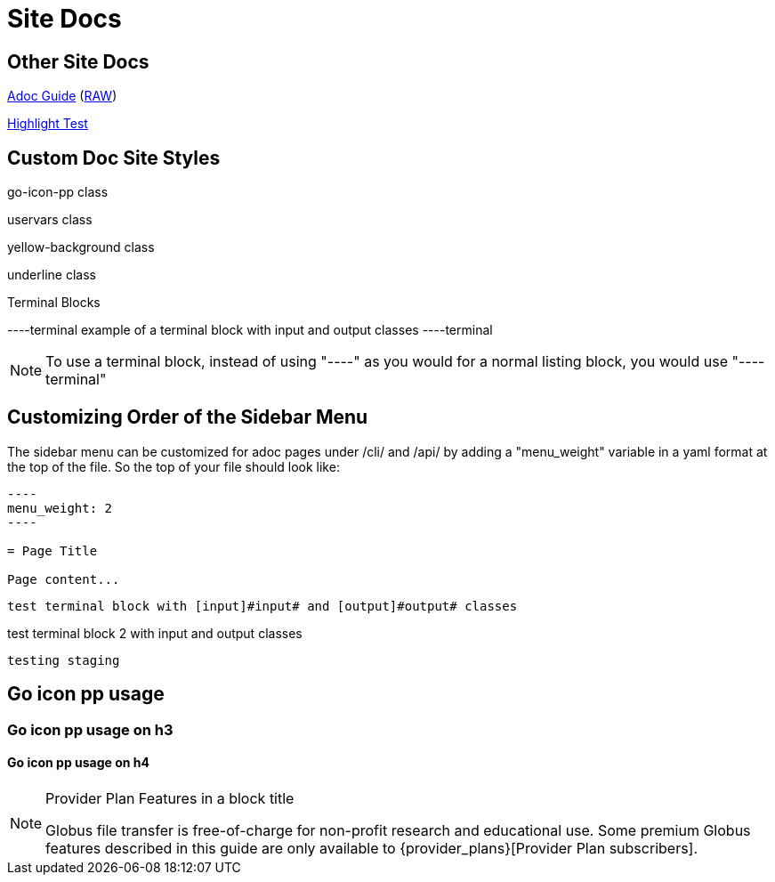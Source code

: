 = Site Docs
:imagesdir: .

== Other Site Docs
link:asciiguide[Adoc Guide] (link:raw/asciiguide.adoc[RAW])

link:highlight-test/index.html[Highlight Test]

== Custom Doc Site Styles
[go-icon-pp]#go-icon-pp class#

[uservars]#uservars class#

[yellow-background]#yellow-background class#

[underline]#underline class#

.Terminal Blocks
----terminal
example of a terminal block with [input]#input# and [output]#output# classes
----terminal

NOTE: To use a terminal block, instead of using "----" as you would for a normal listing block, you would use "----terminal"

== Customizing Order of the Sidebar Menu
The sidebar menu can be customized for adoc pages under /cli/ and /api/ by adding a "menu_weight" variable in a yaml format at the top of the file. So the top of your file should look like:

....
----
menu_weight: 2
----

= Page Title

Page content...

....

[role="terminal"]
----
test terminal block with [input]#input# and [output]#output# classes
----

[role="terminal"]
--
test terminal block 2 with [input]#input# and [output]#output# classes
--

----
testing staging
----

== [go-icon-pp]#Go icon pp usage#

=== [go-icon-pp]#Go icon pp usage on h3#

==== [go-icon-pp]#Go icon pp usage on h4#

.[go-icon-pp]#Provider Plan Features in a block title#
[NOTE]
====
Globus file transfer is free-of-charge for non-profit research and educational use.
Some premium Globus features described in this guide are only available to
{provider_plans}[Provider Plan subscribers].
====
